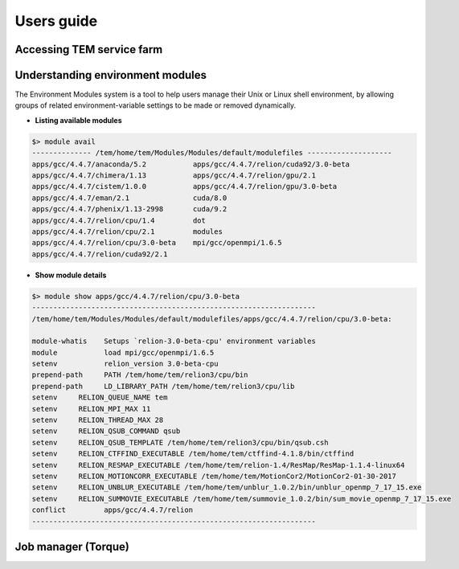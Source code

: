 ***********
Users guide
***********

Accessing TEM service farm
==========================

Understanding environment modules
=================================
The Environment Modules system is a tool to help users manage their Unix or Linux shell environment, by allowing groups of related environment-variable settings to be made or removed dynamically.

* **Listing available modules**

.. code-block:: bash

  $> module avail
  -------------- /tem/home/tem/Modules/Modules/default/modulefiles --------------------
  apps/gcc/4.4.7/anaconda/5.2           apps/gcc/4.4.7/relion/cuda92/3.0-beta
  apps/gcc/4.4.7/chimera/1.13           apps/gcc/4.4.7/relion/gpu/2.1
  apps/gcc/4.4.7/cistem/1.0.0           apps/gcc/4.4.7/relion/gpu/3.0-beta
  apps/gcc/4.4.7/eman/2.1               cuda/8.0
  apps/gcc/4.4.7/phenix/1.13-2998       cuda/9.2
  apps/gcc/4.4.7/relion/cpu/1.4         dot
  apps/gcc/4.4.7/relion/cpu/2.1         modules
  apps/gcc/4.4.7/relion/cpu/3.0-beta    mpi/gcc/openmpi/1.6.5
  apps/gcc/4.4.7/relion/cuda92/2.1


* **Show module details**
.. code-block:: bash

  $> module show apps/gcc/4.4.7/relion/cpu/3.0-beta
  -------------------------------------------------------------------
  /tem/home/tem/Modules/Modules/default/modulefiles/apps/gcc/4.4.7/relion/cpu/3.0-beta:

  module-whatis    Setups `relion-3.0-beta-cpu' environment variables
  module           load mpi/gcc/openmpi/1.6.5
  setenv           relion_version 3.0-beta-cpu
  prepend-path     PATH /tem/home/tem/relion3/cpu/bin
  prepend-path     LD_LIBRARY_PATH /tem/home/tem/relion3/cpu/lib
  setenv     RELION_QUEUE_NAME tem
  setenv     RELION_MPI_MAX 11
  setenv     RELION_THREAD_MAX 28
  setenv     RELION_QSUB_COMMAND qsub
  setenv     RELION_QSUB_TEMPLATE /tem/home/tem/relion3/cpu/bin/qsub.csh
  setenv     RELION_CTFFIND_EXECUTABLE /tem/home/tem/ctffind-4.1.8/bin/ctffind
  setenv     RELION_RESMAP_EXECUTABLE /tem/home/tem/relion-1.4/ResMap/ResMap-1.1.4-linux64
  setenv     RELION_MOTIONCORR_EXECUTABLE /tem/home/tem/MotionCor2/MotionCor2-01-30-2017
  setenv     RELION_UNBLUR_EXECUTABLE /tem/home/tem/unblur_1.0.2/bin/unblur_openmp_7_17_15.exe
  setenv     RELION_SUMMOVIE_EXECUTABLE /tem/home/tem/summovie_1.0.2/bin/sum_movie_openmp_7_17_15.exe
  conflict         apps/gcc/4.4.7/relion
  -------------------------------------------------------------------


Job manager (Torque)
====================
